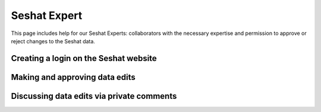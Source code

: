 Seshat Expert
============

This page includes help for our Seshat Experts: collaborators with the necessary expertise and permission to approve or reject changes to the Seshat data.


Creating a login on the Seshat website
---------------------------------------


Making and approving data edits
-------------------------------


Discussing data edits via private comments
--------------------------------------------




